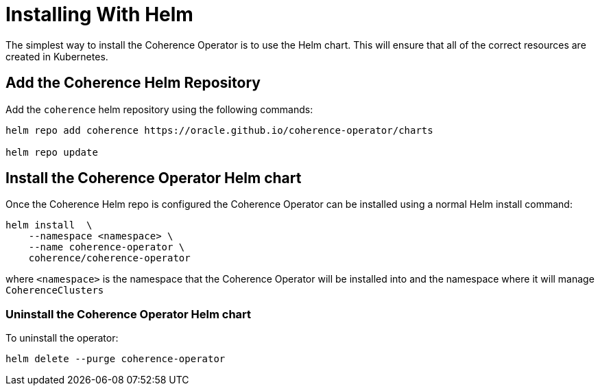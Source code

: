 ///////////////////////////////////////////////////////////////////////////////

    Copyright (c) 2019 Oracle and/or its affiliates. All rights reserved.

    Licensed under the Apache License, Version 2.0 (the "License");
    you may not use this file except in compliance with the License.
    You may obtain a copy of the License at

        http://www.apache.org/licenses/LICENSE-2.0

    Unless required by applicable law or agreed to in writing, software
    distributed under the License is distributed on an "AS IS" BASIS,
    WITHOUT WARRANTIES OR CONDITIONS OF ANY KIND, either express or implied.
    See the License for the specific language governing permissions and
    limitations under the License.

///////////////////////////////////////////////////////////////////////////////

= Installing With Helm

The simplest way to install the Coherence Operator is to use the Helm chart.
This will ensure that all of the correct resources are created in Kubernetes.

== Add the Coherence Helm Repository

Add the `coherence` helm repository using the following commands:

[source,bash]
----
helm repo add coherence https://oracle.github.io/coherence-operator/charts

helm repo update
----

== Install the Coherence Operator Helm chart

Once the Coherence Helm repo is configured the Coherence Operator can be installed using a normal Helm install command:

[source,bash]
----
helm install  \
    --namespace <namespace> \
    --name coherence-operator \
    coherence/coherence-operator
----

where `<namespace>` is the namespace that the Coherence Operator will be installed into and the namespace where it will
manage `CoherenceClusters`

=== Uninstall the Coherence Operator Helm chart

To uninstall the operator:
[source,bash]
----
helm delete --purge coherence-operator
----
